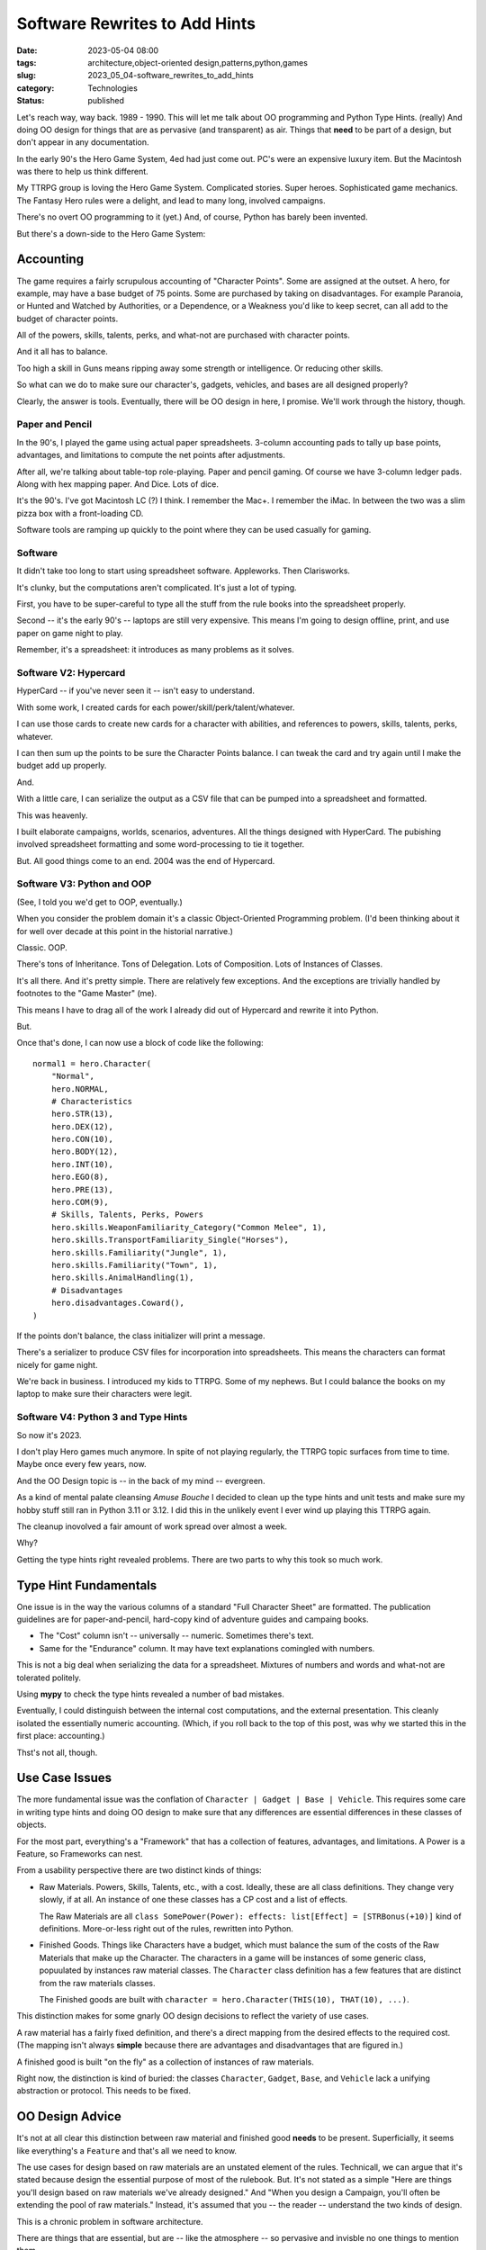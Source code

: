 Software Rewrites to Add Hints
###############################

:date: 2023-05-04 08:00
:tags: architecture,object-oriented design,patterns,python,games
:slug: 2023_05_04-software_rewrites_to_add_hints
:category: Technologies
:status: published

Let's reach way, way back. 1989 - 1990.
This will let me talk about OO programming and Python Type Hints. (really)
And doing OO design for things that are as pervasive (and transparent) as air.
Things that **need** to be part of a design, but don't appear in
any documentation.

In the early 90's the Hero Game System, 4ed had just come out.
PC's were an expensive luxury item. But the Macintosh was there to help us think different.

My TTRPG group is loving the Hero Game System. Complicated stories. Super heroes. Sophisticated game mechanics.
The Fantasy Hero rules were a delight, and lead to many long, involved campaigns.

There's no overt OO programming to it (yet.) And, of course, Python has barely been invented.

But there's a down-side to the Hero Game System:

Accounting
----------

The game requires a fairly scrupulous accounting of "Character Points".
Some are assigned at the outset. A hero, for example, may have a base budget of 75 points.
Some are purchased by taking on disadvantages. For example Paranoia, or Hunted and Watched by Authorities,
or a Dependence, or a Weakness you'd like to keep secret, can all add to the budget of character points.

All of the powers, skills, talents, perks, and what-not are purchased
with character points.

And it all has to balance.

Too high a skill in Guns means ripping away some strength or intelligence.
Or reducing other skills.

So what can we do to make sure our character's, gadgets, vehicles, and bases
are all designed properly?

Clearly, the answer is tools. Eventually, there will be OO design in here, I promise.
We'll work through the history, though.

Paper and Pencil
================

In the 90's, I played the game using actual paper spreadsheets. 3-column accounting pads to tally up base
points, advantages, and limitations to compute the net points after adjustments.

After all, we're talking about table-top role-playing.
Paper and pencil gaming. Of course we have 3-column ledger pads.
Along with hex mapping paper. And Dice. Lots of dice.

It's the 90's. I've got Macintosh LC (?) I think.
I remember the Mac+. I remember the iMac. In between the two was a slim pizza box with a front-loading CD.

Software tools are ramping up quickly to the point where they can be used casually
for gaming.

Software
========

It didn't take too long to start using spreadsheet software. Appleworks. Then Clarisworks.

It's clunky, but the computations aren't complicated. It's just a lot of typing.

First, you have to be super-careful to type all the stuff from the rule books into the spreadsheet properly.

Second -- it's the early 90's -- laptops are still very expensive. This means I'm going to
design offline, print, and use paper on game night to play.

Remember, it's a spreadsheet: it introduces as many problems as it solves.

Software V2: Hypercard
======================

HyperCard -- if you've never seen it -- isn't easy to understand.

With some work, I created cards for each power/skill/perk/talent/whatever.

I can use those cards to create new cards for a character with abilities, and references to powers, skills, talents, perks, whatever.

I can then sum up the points to be sure the Character Points balance. I can tweak the card and try
again until I make the budget add up properly.

And.

With a little care, I can serialize the output as a CSV file that can be pumped into a spreadsheet and formatted.

This was heavenly.

I built elaborate campaigns, worlds, scenarios, adventures. All the things designed with HyperCard.
The pubishing involved spreadsheet formatting and some word-processing to tie it together.

But. All good things come to an end. 2004 was the end of Hypercard.

Software V3: Python and OOP
===========================

(See, I told you we'd get to OOP, eventually.)

When you consider the problem domain
it's a classic Object-Oriented Programming problem.
(I'd been thinking about it for well over decade at this point in the historial narrative.)

Classic. OOP.

There's tons of Inheritance. Tons of Delegation. Lots of Composition.  Lots of Instances of Classes.

It's all there. And it's pretty simple. There are relatively few exceptions.
And the exceptions are trivially handled by footnotes to the "Game Master" (me).

This means I have to drag all of the work I already did out of Hypercard and rewrite it into Python.

But.

Once that's done, I can now use a block of code like the following::

    normal1 = hero.Character(
        "Normal",
        hero.NORMAL,
        # Characteristics
        hero.STR(13),
        hero.DEX(12),
        hero.CON(10),
        hero.BODY(12),
        hero.INT(10),
        hero.EGO(8),
        hero.PRE(13),
        hero.COM(9),
        # Skills, Talents, Perks, Powers
        hero.skills.WeaponFamiliarity_Category("Common Melee", 1),
        hero.skills.TransportFamiliarity_Single("Horses"),
        hero.skills.Familiarity("Jungle", 1),
        hero.skills.Familiarity("Town", 1),
        hero.skills.AnimalHandling(1),
        # Disadvantages
        hero.disadvantages.Coward(),
    )

If the points don't balance, the class initializer will print a message.

There's a serializer to produce CSV files for incorporation into spreadsheets.
This means the characters can format nicely for game night.

We're back in business. I introduced my kids to TTRPG. Some of my nephews.
But I could balance the books on my laptop to make sure their characters were legit.

Software V4: Python 3 and Type Hints
====================================

So now it's 2023.

I don't play Hero games much anymore.
In spite of not playing regularly,
the TTRPG topic surfaces from time to time. Maybe once every few years, now.

And the OO Design topic is -- in the back of my mind -- evergreen.

As a kind of mental palate cleansing *Amuse Bouche* I decided to clean up the type hints
and unit tests and make sure my hobby stuff still ran in Python 3.11 or 3.12.
I did this in the unlikely event I ever wind up playing this TTRPG again.

The cleanup inovolved a fair amount of work spread over almost a week.

Why?

Getting the type hints right revealed problems.
There are two parts to why this took so much work.

Type Hint Fundamentals
----------------------

One issue is in the way the various columns of a standard
"Full Character Sheet" are formatted.
The publication guidelines are for paper-and-pencil, hard-copy kind of adventure guides and campaing books.

- The "Cost" column isn't -- universally -- numeric. Sometimes there's text.

- Same for the "Endurance" column. It may have text explanations comingled with numbers.

This is not a big deal when serializing the data for a spreadsheet.
Mixtures of numbers and words and what-not are tolerated politely.

Using **mypy** to check the type hints revealed a number of bad mistakes.

Eventually, I could distinguish between the internal cost computations,
and the external presentation. This cleanly isolated the essentially numeric
accounting. (Which, if you roll back to the top of this post, was why we started this
in the first place: accounting.)

Thst's not all, though.

Use Case Issues
----------------

The more fundamental issue was the conflation of ``Character | Gadget | Base | Vehicle``.
This requires some care in writing type hints and doing OO design to make
sure that any differences are essential differences in these classes of objects.

For the most part, everything's a "Framework" that has a collection of features,
advantages, and limitations. A Power is a Feature, so Frameworks can nest.

From a usability perspective there are two distinct kinds of things:

-   Raw Materials. Powers, Skills, Talents, etc., with a cost.
    Ideally, these are all class definitions. They change very slowly, if at all.
    An instance of one these classes has a CP cost and a list of effects.

    The Raw Materials are all ``class SomePower(Power): effects: list[Effect] = [STRBonus(+10)]`` kind of definitions.
    More-or-less right out of the rules, rewritten into Python.

-   Finished Goods. Things like Characters have a budget, which must balance the sum of the costs of the Raw Materials that make up the Character.
    The characters in a game will be instances of some generic class, popuulated by instances raw material classes.
    The ``Character`` class definition has a few features that are distinct from the raw materials classes.

    The Finished goods are built with ``character = hero.Character(THIS(10), THAT(10), ...)``.

This distinction makes for some gnarly OO design decisions to reflect the variety of use cases.

A raw material has a fairly fixed definition, and there's a direct mapping
from the desired effects to the required cost. (The mapping isn't always **simple**
because there are advantages and disadvantages that are figured in.)

A finished good is built "on the fly" as a collection of instances of raw materials.

Right now, the distinction is kind of buried: the classes ``Character``, ``Gadget``, ``Base``, and ``Vehicle``
lack a unifying abstraction or protocol. This needs to be fixed.

OO Design Advice
----------------

It's not at all clear this distinction between raw material and finished good **needs** to be present.
Superficially, it seems like everything's a ``Feature`` and that's all we need to know.

The use cases for design based on raw materials are an unstated element of the rules.
Technicall, we can argue that it's stated because design the essential purpose of
most of the rulebook. But. It's not stated as a simple "Here are things you'll design
based on raw materials we've already designed." And "When you design a Campaign, you'll often
be extending the pool of raw materials." Instead, it's assumed that you -- the reader --
understand the two kinds of design.

This is a chronic problem in software architecture.

There are things that are essential, but are -- like the atmosphere -- so pervasive
and invisble no one things to mention them.

There's more (of course.)

Software V5: Python 3
=====================

Interactivity was part of HyperCard (and the spreadsheets that preceeded it.)

The Python 2 and Python 3 definitions of a Character was something
I implemented as a simple script.
This isn't **too** interactive. You have an edit-run-crash cycle.

The scripts aren't complicated, and a simple ``Makefile`` rule can be used to rebuild
all the CSV's after a software bug fix or after a change to some Power definition.

The work flow is tweak something. execute the script, look for error messages. Not too bad
when compared with paper-and-pencil of thirty years ago.

Yesterday... (Seriously. Yesterday...)

It occurred to me that Jupyter Lab is a way to restore the original HyperCard interactivity.
The Character/Gadget/Vehicle/Base can be a cell.
I can run the notebook to validate the budgets for all the various bad guys in the scenario.

Over-budget? Tweak a definition until the cell stops printing the "over/under budget" error.

And.

I can write the supplemental stuff as Markdown. Right there. In the notebook.

Software V6: Adventure Books
=============================

There's a very small, dedicated markeplace for Hero content.

(See https://www.herogames.com, https://www.patreon.com/hero_games, and https://roll20.net/compendium/HERO/BookIndex#content)

While I'll never be a proper game author,
I can still write up a scenario in a tidy format as if it's still 1995 and I might
get a few bucks for an Adventurer's Club submission.

And this means using Sphinx, ReStructured Text (or maybe Markdown) to create a Scenario book.

I will slowly unearth my old campaign books (written in Pages) and convert them
to Python/Sphinx projects.
While it might be fun to imagine publishing them to HeroGames or Roll20, they're based 4th ed out-of-date rules.
So. It's a hobby project that pleases only me.
